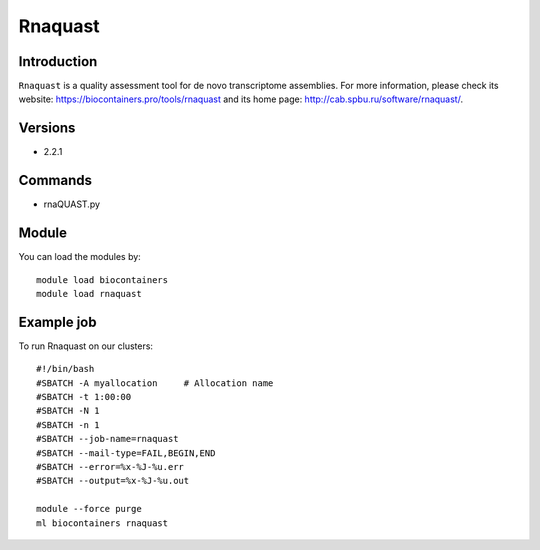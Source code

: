 .. _backbone-label:

Rnaquast
==============================

Introduction
~~~~~~~~
``Rnaquast`` is a quality assessment tool for de novo transcriptome assemblies. For more information, please check its website: https://biocontainers.pro/tools/rnaquast and its home page: http://cab.spbu.ru/software/rnaquast/.

Versions
~~~~~~~~
- 2.2.1

Commands
~~~~~~~
- rnaQUAST.py

Module
~~~~~~~~
You can load the modules by::
    
    module load biocontainers
    module load rnaquast

Example job
~~~~~
To run Rnaquast on our clusters::

    #!/bin/bash
    #SBATCH -A myallocation     # Allocation name 
    #SBATCH -t 1:00:00
    #SBATCH -N 1
    #SBATCH -n 1
    #SBATCH --job-name=rnaquast
    #SBATCH --mail-type=FAIL,BEGIN,END
    #SBATCH --error=%x-%J-%u.err
    #SBATCH --output=%x-%J-%u.out

    module --force purge
    ml biocontainers rnaquast
